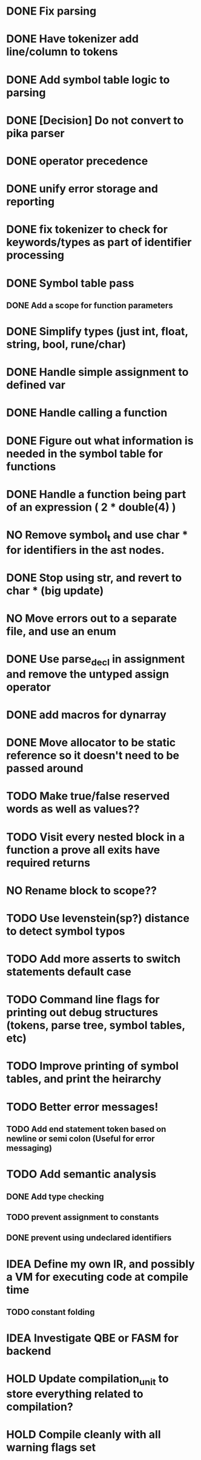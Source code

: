 
* DONE Fix parsing
* DONE Have tokenizer add line/column to tokens
* DONE Add symbol table logic to parsing
* DONE [Decision] Do not convert to pika parser
* DONE operator precedence
* DONE unify error storage and reporting
* DONE fix tokenizer to check for keywords/types as part of identifier processing
* DONE Symbol table pass
** DONE Add a scope for function parameters
* DONE Simplify types (just int, float, string, bool, rune/char)
* DONE Handle simple assignment to defined var
* DONE Handle calling a function
* DONE Figure out what information is needed in the symbol table for functions
* DONE Handle a function being part of an expression ( 2 * double(4) )
* NO Remove symbol_t and use char * for identifiers in the ast nodes.
* DONE Stop using str, and revert to char *  (big update)
* NO Move errors out to a separate file, and use an enum
* DONE Use parse_decl in assignment and remove the untyped assign operator
* DONE add macros for dynarray
* DONE Move allocator to be static reference so it doesn't need to be passed around
* TODO Make true/false reserved words as well as values??
* TODO Visit every nested block in a function a prove all exits have required returns
* NO Rename block to scope??
* TODO Use levenstein(sp?) distance to detect symbol typos
* TODO Add more asserts to switch statements default case
* TODO Command line flags for printing out debug structures (tokens, parse tree, symbol tables, etc)
* TODO Improve printing of symbol tables, and print the heirarchy
* TODO Better error messages!
** TODO Add end statement token based on newline or semi colon (Useful for error messaging)
* TODO Add semantic analysis
** DONE Add type checking
** TODO prevent assignment to constants
** DONE prevent using undeclared identifiers
* IDEA Define my own IR, and possibly a VM for executing code at compile time
** TODO constant folding
* IDEA Investigate QBE or FASM for backend
* HOLD Update compilation_unit to store everything related to compilation?
* HOLD Compile cleanly with all warning flags set

